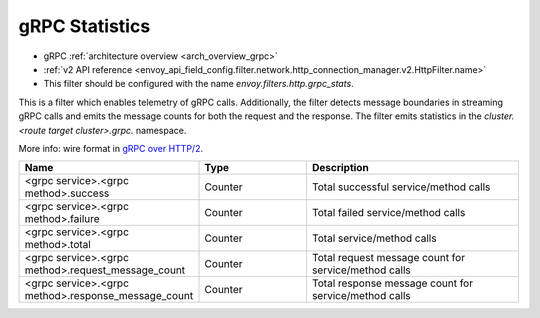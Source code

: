 .. _config_http_filters_grpc_stats:

gRPC Statistics
===============

* gRPC :ref:`architecture overview <arch_overview_grpc>`
* :ref:`v2 API reference <envoy_api_field_config.filter.network.http_connection_manager.v2.HttpFilter.name>`
* This filter should be configured with the name *envoy.filters.http.grpc_stats*.

This is a filter which enables telemetry of gRPC calls. Additionally, the
filter detects message boundaries in streaming gRPC calls and emits the message
counts for both the request and the response. The filter emits statistics in
the *cluster.<route target cluster>.grpc.* namespace.

More info: wire format in `gRPC over HTTP/2 <https://github.com/grpc/grpc/blob/master/doc/PROTOCOL-HTTP2.md>`_.

.. csv-table::
  :header: Name, Type, Description
  :widths: 1, 1, 2

  <grpc service>.<grpc method>.success, Counter, Total successful service/method calls
  <grpc service>.<grpc method>.failure, Counter, Total failed service/method calls
  <grpc service>.<grpc method>.total, Counter, Total service/method calls
  <grpc service>.<grpc method>.request_message_count, Counter, Total request message count for service/method calls
  <grpc service>.<grpc method>.response_message_count, Counter, Total response message count for service/method calls
